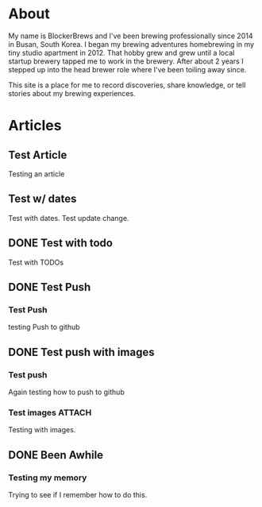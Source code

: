 #+author: BlockerBrews
#+hugo_base_dir: ../
#+HUGO_SECTION: ./
#+hugo_auto_set_lastmod: t
#+seq_todo: TODO DRAFT DONE
#+startup: showeverything
#+STARTUP: logdone
* About
:PROPERTIES:
:EXPORT_FILE_NAME: about
:END:
My name is BlockerBrews and I've been brewing professionally since 2014 in Busan, South Korea. I began my brewing adventures homebrewing in my tiny studio apartment in 2012. That hobby grew and grew until a local startup brewery tapped me to work in the brewery. After about 2 years I stepped up into the head brewer role where I've been toiling away since.

This site is a place for me to record discoveries, share knowledge, or tell stories about my brewing experiences.

* Articles
:PROPERTIES:
:EXPORT_HUGO_SECTION: post
:END:
** Test Article
:PROPERTIES:
:EXPORT_FILE_NAME: Test-Article-Name
:EXPORT_DATE: [2022-10-10 Mon]
:END:
Testing an article
** Test w/ dates
:PROPERTIES:
:EXPORT_FILE_NAME: Test-with-dates
:EXPORT_DATE: [2022-10-14 Fri]
:EXPORT_HUGO_AUTO_SET_LASTMOD: t
:END:
Test with dates.
Test update change.
** DONE Test with todo
CLOSED: [2022-10-15 Sat 08:32]
:PROPERTIES:
:EXPORT_FILE_NAME: Test wtih todos
:END:
Test with TODOs
** DONE Test Push
CLOSED: [2022-10-16 Sun 23:01]
:PROPERTIES:
:EXPORT_FILE_NAME: Test Push
:END:
*** Test Push
testing Push to github
** DONE Test push with images
CLOSED: [2022-10-16 Sun 23:14]
:PROPERTIES:
:EXPORT_FILE_NAME: Test push with images
:END:
*** Test push
Again testing how to push to github
*** Test images :ATTACH:
:PROPERTIES:
:ID:       6c98dc68-16e7-4bcc-b29f-e23d14e5ce5b
:END:
Testing with images.

[[attachment:glycol-chart.gif]]
** DONE Been Awhile
CLOSED: [2023-01-05 Thu 06:49]
:PROPERTIES:
:EXPORT_FILE_NAME: Been Awhile
:END:
*** Testing my memory
Trying to see if I remember how to do this.
